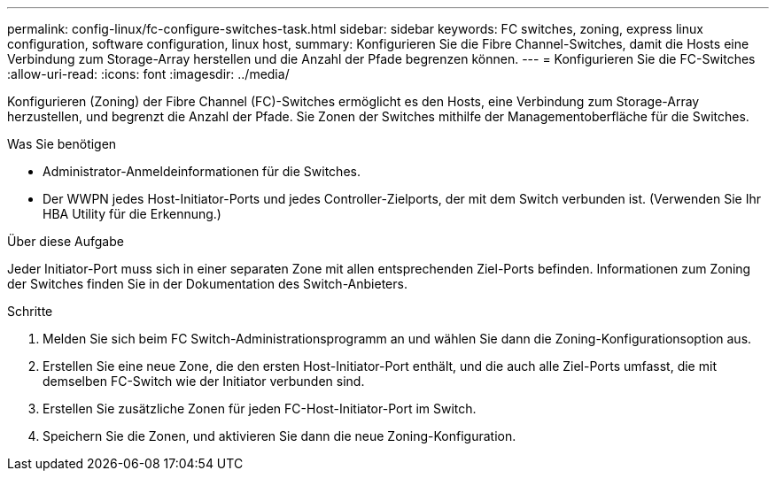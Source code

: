 ---
permalink: config-linux/fc-configure-switches-task.html 
sidebar: sidebar 
keywords: FC switches, zoning, express linux configuration, software configuration, linux host, 
summary: Konfigurieren Sie die Fibre Channel-Switches, damit die Hosts eine Verbindung zum Storage-Array herstellen und die Anzahl der Pfade begrenzen können. 
---
= Konfigurieren Sie die FC-Switches
:allow-uri-read: 
:icons: font
:imagesdir: ../media/


[role="lead"]
Konfigurieren (Zoning) der Fibre Channel (FC)-Switches ermöglicht es den Hosts, eine Verbindung zum Storage-Array herzustellen, und begrenzt die Anzahl der Pfade. Sie Zonen der Switches mithilfe der Managementoberfläche für die Switches.

.Was Sie benötigen
* Administrator-Anmeldeinformationen für die Switches.
* Der WWPN jedes Host-Initiator-Ports und jedes Controller-Zielports, der mit dem Switch verbunden ist. (Verwenden Sie Ihr HBA Utility für die Erkennung.)


.Über diese Aufgabe
Jeder Initiator-Port muss sich in einer separaten Zone mit allen entsprechenden Ziel-Ports befinden. Informationen zum Zoning der Switches finden Sie in der Dokumentation des Switch-Anbieters.

.Schritte
. Melden Sie sich beim FC Switch-Administrationsprogramm an und wählen Sie dann die Zoning-Konfigurationsoption aus.
. Erstellen Sie eine neue Zone, die den ersten Host-Initiator-Port enthält, und die auch alle Ziel-Ports umfasst, die mit demselben FC-Switch wie der Initiator verbunden sind.
. Erstellen Sie zusätzliche Zonen für jeden FC-Host-Initiator-Port im Switch.
. Speichern Sie die Zonen, und aktivieren Sie dann die neue Zoning-Konfiguration.

